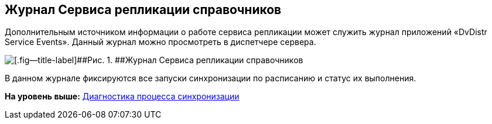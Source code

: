 [[ariaid-title1]]
== Журнал Сервиса репликации справочников

Дополнительным источником информации о работе сервиса репликации может служить журнал приложений «DvDistr Service Events». Данный журнал можно просмотреть в диспетчере сервера.

image::img/logsynchronizationservice.png[[.fig--title-label]##Рис. 1. ##Журнал Сервиса репликации справочников]

В данном журнале фиксируются все запуски синхронизации по расписанию и статус их выполнения.

*На уровень выше:* xref:../topics/DiagnosticsSynchronizationProcess.adoc[Диагностика процесса синхронизации]
